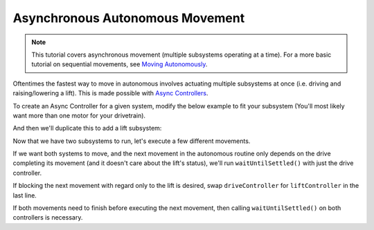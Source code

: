 ================================
Asynchronous Autonomous Movement
================================

.. note:: This tutorial covers asynchronous movement (multiple subsystems operating at a time).
          For a more basic tutorial on sequential movements, see `Moving Autonomously <./autonomous-movement-basic.html>`_.
          
Oftentimes the fastest way to move in autonomous involves actuating multiple subsystems at once
(i.e. driving and raising/lowering a lift). This is made possible with 
`Async Controllers <../../api/control/async/async-controller-factory.html>`_.

To create an Async Controller for a given system, modify the below example to fit your subsystem
(You'll most likely want more than one motor for your drivetrain).

.. highlight: cpp
.. code-block:: cpp
   :linenos:
   :name: autonomous.cpp

   const double drivekP = 1.0;
   const double drivekI = 0.001;
   const double drivekD = 0.1;
   const int DRIVE_MOTOR_PORT = 1;
  
   okapi::Motor driveMotor (DRIVE_MOTOR_PORT);
   auto driveController = okapi::AsyncControllerFactory::posPID(driveMotor, drivekP, drivekI, drivekD);
  
And then we'll duplicate this to add a lift subsystem:

.. highlight: cpp
.. code-block:: cpp
   :linenos:
   :name: autonomous.cpp

   const double drivekP = 1.0;
   const double drivekI = 0.001;
   const double drivekD = 0.1;
   const int DRIVE_MOTOR_PORT = 1;
  
   const double liftkP = 1.0;
   const double liftkI = 0.001;
   const double liftkD = 0.1;
   const int LIFT_MOTOR_PORT = 2;
  
   okapi::Motor driveMotor (DRIVE_MOTOR_PORT);
   auto driveController = okapi::AsyncControllerFactory::posPID(driveMotor, drivekP, drivekI, drivekD);
  
   okapi::Motor liftMotor (LIFT_MOTOR_PORT);
   auto liftController = okapi::AsyncControllerFactory::posPID(liftMotor, liftkP, liftkI, liftkD);
  
Now that we have two subsystems to run, let's execute a few different movements. 

If we want both systems to move, and the next movement in the autonomous routine only depends on the drive
completing its movement (and it doesn't care about the lift's status), we'll run ``waitUntilSettled()``
with just the drive controller.


.. highlight: cpp
.. code-block:: cpp
   :linenos:
   :name: autonomous.cpp

   const double drivekP = 1.0;
   const double drivekI = 0.001;
   const double drivekD = 0.1;
   const int DRIVE_MOTOR_PORT = 1;
  
   const double liftkP = 1.0;
   const double liftkI = 0.001;
   const double liftkD = 0.1;
   const int LIFT_MOTOR_PORT = 2;
  
   void autonomous() {
     okapi::Motor driveMotor (DRIVE_MOTOR_PORT);
     auto driveController = okapi::AsyncControllerFactory::posPID(driveMotor, drivekP, drivekI, drivekD);
  
     okapi::Motor liftMotor (LIFT_MOTOR_PORT);
     auto liftController = okapi::AsyncControllerFactory::posPID(liftMotor, liftkP, liftkI, liftkD);
    
     // Begin movements
     driveController.setTarget(1000); // Move 1000 ticks forward
     liftController.setTarget(200); // Move 100 ticks upward
     driveController.waitUntilSettled();
    
     // Then the next movement will execute after the drive movement finishes
   }

If blocking the next movement with regard only to the lift is desired, swap ``driveController`` for ``liftController``
in the last line.

If both movements need to finish before executing the next movement, then calling ``waitUntilSettled()``
on both controllers is necessary.

.. highlight: cpp
.. code-block:: cpp
   :linenos:
   :name: autonomous.cpp
   :emphasize-lines: 22

   const double drivekP = 1.0;
   const double drivekI = 0.001;
   const double drivekD = 0.1;
   const int DRIVE_MOTOR_PORT = 1;
  
   const double liftkP = 1.0;
   const double liftkI = 0.001;
   const double liftkD = 0.1;
   const int LIFT_MOTOR_PORT = 2;
  
   void autonomous() {
     okapi::Motor driveMotor (DRIVE_MOTOR_PORT);
     auto driveController = okapi::AsyncControllerFactory::posPID(driveMotor, drivekP, drivekI, drivekD);
  
     okapi::Motor liftMotor (LIFT_MOTOR_PORT);
     auto liftController = okapi::AsyncControllerFactory::posPID(liftMotor, liftkP, liftkI, liftkD);
    
     // Begin movements
     driveController.setTarget(1000); // Move 1000 ticks forward
     liftController.setTarget(200); // Move 100 ticks upward
     driveController.waitUntilSettled();
     liftController.waitUntilSettled();
    
     // Then the next movement will execute after the drive movement finishes
   }
